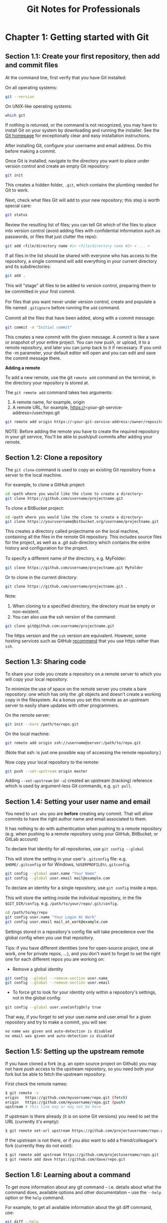 #+STARTUP: showeverything
#+title: Git Notes for Professionals

* Chapter 1: Getting started with Git

** Section 1.1: Create your ﬁrst repository, then add and commit ﬁles

   At the command line, ﬁrst verify that you have Git installed:

   On all operating systems:

#+begin_src bash
  git --version
#+end_src

   On UNIX-like operating systems:

#+begin_src bash
  which git
#+end_src

   If nothing is returned, or the command is not recognized, you may have to
   install Git on your system by downloading and running the installer. See the
   [[https://git-scm.com/book/en/v2/Getting-Started-Installing-Git][Git homepage]] for exceptionally clear and easy installation instructions.

   After installing Git, conﬁgure your username and email address. Do this
   before making a commit.

   Once Git is installed, navigate to the directory you want to place under
   version control and create an empty Git repository:

#+begin_src bash
  git init
#+end_src

   This creates a hidden folder, ~.git~, which contains the plumbing needed for
   Git to work.

   Next, check what ﬁles Git will add to your new repository; this step is worth
   special care:

#+begin_src bash
  git status
#+end_src

   Review the resulting list of ﬁles; you can tell Git which of the ﬁles to
   place into version control (avoid adding ﬁles with conﬁdential information
   such as passwords, or ﬁles that just clutter the repo):

#+begin_src bash
  git add <file/directory name #1> <file/directory name #2> < ... >
#+end_src

   If all ﬁles in the list should be shared with everyone who has access to the
   repository, a single command will add everything in your current directory
   and its subdirectories:

#+begin_src bash
  git add .
#+end_src

   This will "stage" all ﬁles to be added to version control, preparing them to
   be committed in your ﬁrst commit.

   For ﬁles that you want never under version control, create and populate a ﬁle
   named ~.gitignore~ before running the ~add~ command.

   Commit all the ﬁles that have been added, along with a commit message:

#+begin_src bash
  git commit -m "Initial commit"
#+end_src

   This creates a new commit with the given message. A commit is like a save or
   snapshot of your entire project. You can now push, or upload, it to a remote
   repository, and later you can jump back to it if necessary. If you omit the
   -m parameter, your default editor will open and you can edit and save the
   commit message there.

   *Adding a remote*

   To add a new remote, use the git ~remote add~ command on the terminal, in the
   directory your repository is stored at.

   The ~git remote add~ command takes two arguments:

   1. A remote name, for example, origin
   2. A remote URL, for example,
      https://<your-git-service-address>/user/repo.git

#+begin_src bash
  git remote add origin https://<your-git-service-address>/owner/repository.git
#+end_src

   NOTE: Before adding the remote you have to create the required repository in
   your git service, You'll be able to push/pull commits after adding your
   remote.

** Section 1.2: Clone a repository

   The ~git clone~ command is used to copy an existing Git repository from a
   server to the local machine.

   For example, to clone a GitHub project:

#+begin_src bash
  cd <path where you would like the clone to create a directory>
  git clone https://github.com/username/projectname.git
#+end_src

   To clone a BitBucket project:

#+begin_src bash
  cd <path where you would like the clone to create a directory>
  git clone https://yourusername@bitbucket.org/username/projectname.git
#+end_src

   This creates a directory called projectname on the local machine, containing
   all the ﬁles in the remote Git repository. This includes source ﬁles for the
   project, as well as a .git sub-directory which contains the entire history
   and conﬁguration for the project.

   To specify a diﬀerent name of the directory, e.g. MyFolder:

#+begin_src bash
  git clone https://github.com/username/projectname.git MyFolder
#+end_src

   Or to clone in the current directory:

#+begin_src bash
  git clone https://github.com/username/projectname.git .
#+end_src

   Note:

   1. When cloning to a speciﬁed directory, the directory must be empty or non-existent.
   2. You can also use the ssh version of the command:

#+begin_src bash
  git clone git@github.com:username/projectname.git
#+end_src

   The https version and the ~ssh~ version are equivalent. However, some hosting
   services such as GitHub [[https://help.github.com/articles/set-up-git/#next-steps-authenticating-with-github-from-git][recommend]] that you use https rather than ~ssh~.

** Section 1.3: Sharing code

   To share your code you create a repository on a remote server to which you
   will copy your local repository.

   To minimize the use of space on the remote server you create a bare
   repository: one which has only the .git objects and doesn't create a working
   copy in the ﬁlesystem. As a bonus you set this remote as an upstream server
   to easily share updates with other programmers.

   On the remote server:

#+begin_src bash
  git init --bare /path/to/repo.git
#+end_src

   On the local machine:

#+begin_src bash
  git remote add origin ssh://username@server:/path/to/repo.git
#+end_src

   (Note that ssh: is just one possible way of accessing the remote repository.)

   Now copy your local repository to the remote:

#+begin_src bash
  git push --set-upstream origin master
#+end_src

   Adding ~--set-upstream~ (or ~-u~) created an upstream (tracking) reference
   which is used by argument-less Git commands, e.g. ~git pull~.

** Section 1.4: Setting your user name and email

   You need to ~set who~ you are *before* creating any commit. That will allow
   commits to have the right author name and email associated to them.

   It has nothing to do with authentication when pushing to a remote repository
   (e.g. when pushing to a remote repository using your GitHub, BitBucket, or
   GitLab account)

   To declare that identity for all repositories, use ~git config --global~

   This will store the setting in your user's ~.gitconfig~ ﬁle: e.g.
   ~$HOME/.gitconfig~ or for Windows, ~%USERPROFILE%\.gitconfig~.

#+begin_src bash
  git config --global user.name "Your Name"
  git config --global user.email mail@example.com
#+end_src

   To declare an identity for a single repository, use ~git config~ inside a
   repo.

   This will store the setting inside the individual repository, in the ﬁle
   ~$GIT_DIR/config~. e.g. ~/path/to/your/repo/.git/config~.

#+begin_src bash
  cd /path/to/my/repo
  git config user.name "Your Login At Work"
  git config user.email mail_at_work@example.com
#+end_src

   Settings stored in a repository's conﬁg ﬁle will take precedence over the
   global conﬁg when you use that repository.

   Tips: if you have diﬀerent identities (one for open-source project, one at
   work, one for private repos, ...), and you don't want to forget to set the
   right one for each diﬀerent repos you are working on:

   * Remove a global identity

#+begin_src bash
  git config --global --remove-section user.name
  git config --global --remove-section user.email
#+end_src

   * To force git to look for your identity only within a repository's settings,
     not in the global conﬁg:

#+begin_src bash
  git config --global user.useConfigOnly true
#+end_src

   That way, if you forget to set your user.name and user.email for a given
   repository and try to make a commit, you will see:

#+begin_src bash
  no name was given and auto-detection is disabled
  no email was given and auto-detection is disabled
#+end_src

** Section 1.5: Setting up the upstream remote

   If you have cloned a fork (e.g. an open source project on Github) you may not
   have push access to the upstream repository, so you need both your fork but
   be able to fetch the upstream repository.

   First check the remote names:

#+begin_src bash
  $ git remote -v
  origin   https://github.com/myusername/repo.git (fetch)
  origin   https://github.com/myusername/repo.git (push)
  upstream # this line may or may not be here
#+end_src

   If upstream is there already (it is on some Git versions) you need to set the
   URL (currently it's empty):

#+begin_src bash
  $ git remote set-url upstream https://github.com/projectusername/repo.git
#+end_src

   If the upstream is not there, or if you also want to add a friend/colleague's
   fork (currently they do not exist):

#+begin_src bash
  $ git remote add upstream https://github.com/projectusername/repo.git
  $ git remote add dave https://github.com/dave/repo.git
#+end_src

** Section 1.6: Learning about a command

   To get more information about any git command – i.e. details about what the
   command does, available options and other documentation – use the ~--help~
   option or the ~help~ command.

   For example, to get all available information about the git diff command,
   use:

#+begin_src bash
  git diff --help
  git help diff
#+end_src

   Similarly, to get all available information about the status command, use:

#+begin_src bash
  git status --help
  git help status
#+end_src

   If you only want a quick help showing you the meaning of the most used
   command line ﬂags, use ~-h~:

#+begin_src bash
  git checkout -h
#+end_src

** Section 1.7: Set up SSH for Git

   If you are using Windows open [[https://git-for-windows.github.io/][Git Bash]]. If you are using Mac or Linux open
   your Terminal.

   Before you generate an SSH key, you can check to see if you have any existing
   SSH keys.

   List the contents of your ~~/.ssh~ directory:

#+begin_src bash
  $ ls -al ~/.ssh
  # Lists all the files in your ~/.ssh directory
#+end_src

   Check the directory listing to see if you already have a public SSH key. By
   default the ﬁlenames of the public keys are one of the following:

#+begin_src bash
  id_dsa.pub
  id_ecdsa.pub
  id_ed25519.pub
  id_rsa.pub
#+end_src

   If you see an existing public and private key pair listed that you would like
   to use on your Bitbucket, GitHub (or similar) account you can copy the
   contents of the id_*.pub ﬁle.

   If not, you can create a new public and private key pair with the following
   command:

#+begin_src bash
  $ ssh-keygen
#+end_src

   Press the Enter or Return key to accept the default location. Enter and
   re-enter a passphrase when prompted, or leave it empty.

   Ensure your SSH key is added to the ~ssh-agent~. Start the ~ssh-agent~ in the
   background if it's not already running:

#+begin_src bash
  $ eval "$(ssh-agent -s)"
#+end_src

   Add you SSH key to the ssh-agent. Notice that you'll need te replace id_rsa
   in the command with the name of your private key ﬁle:

#+begin_src bash
  $ ssh-add ~/.ssh/id_rsa
#+end_src

   If you want to change the upstream of an existing repository from HTTPS to
   SSH you can run the following command:

#+begin_src bash
  $ git remote set-url origin ssh://git@bitbucket.server.com:7999/projects/your_project.git
#+end_src

   In order to clone a new repository over SSH you can run the following
   command:

#+begin_src bash
  $ git clone ssh://git@bitbucket.server.com:7999/projects/your_project.git
#+end_src

** Section 1.8: Git Installation

   Let’s get into using some Git. First things ﬁrst—you have to install it. You
   can get it a number of ways; the two major ones are to install it from source
   or to install an existing package for your platform.

   *Installing from Source*

   If you can, it’s generally useful to install Git from source, because you’ll
   get the most recent version. Each version of Git tends to include useful UI
   enhancements, so getting the latest version is often the best route if you
   feel comfortable compiling software from source. It is also the case that
   many Linux distributions contain very old packages; so unless you’re on a
   very up-to-date distro or are using backports, installing from source may be
   the best bet.

   To install Git, you need to have the following libraries that Git depends on:
   curl, zlib, openssl, expat, and libiconv. For example, if you’re on a system
   that has yum (such as Fedora) or apt-get (such as a Debian based system), you
   can use one of these commands to install all of the dependencies:

#+begin_src bash
  $ yum install curl-devel expat-devel gettext-devel openssl-devel zlib-devel
  $ apt-get install libcurl4-gnutls-dev libexpat1-dev gettext libz-dev libssl-dev
#+end_src

   When you have all the necessary dependencies, you can go ahead and grab the
   latest snapshot from the Git web site:

   http://git-scm.com/download Then, compile and install:

#+begin_src bash
  $ tar -zxf git-1.7.2.2.tar.gz
  $ cd git-1.7.2.2
  $ make prefix=/usr/local all
  $ sudo make prefix=/usr/local install
#+end_src

   After this is done, you can also get Git via Git itself for updates:

#+begin_src bash
  $ git clone git://git.kernel.org/pub/scm/git/git.git
#+end_src

   *Installing on Linux*

   If you want to install Git on Linux via a binary installer, you can generally
   do so through the basic package- management tool that comes with your
   distribution. If you’re on Fedora, you can use yum:

#+begin_src bash
  $ yum install git
#+end_src

   Or if you’re on a Debian-based distribution like Ubuntu, try apt-get:

#+begin_src bash
  $ apt-get install git
#+end_src

   *Installing on Mac*

   There are three easy ways to install Git on a Mac. The easiest is to use the
   graphical Git installer, which you can download from the SourceForge page.

   http://sourceforge.net/projects/git-osx-installer/

   Figure 1-7. Git OS X installer. The other major way is to install Git via
   MacPorts (http://www.macports.org). If you have MacPorts installed, install
   Git via

#+begin_src bash
  $ sudo port install git +svn +doc +bash_completion +gitweb
#+end_src

   You don’t have to add all the extras, but you’ll probably want to include
   +svn in case you ever have to use Git with Subversion repositories (see
   Chapter 8).

   Homebrew (http://brew.sh/) is another alternative to install Git. If you have
   Homebrew installed, install Git via

#+begin_src bash
  $ brew install git
#+end_src

   *Installing on Windows*

   Installing Git on Windows is very easy. The msysGit project has one of the
   easier installation procedures. Simply download the installer exe ﬁle from
   the GitHub page, and run it:

#+begin_src bash
  http://msysgit.github.io
#+end_src

   After it’s installed, you have both a command-line version (including an SSH
   client that will come in handy later) and the standard GUI.

   Note on Windows usage: you should use Git with the provided msysGit shell
   (Unix style), it allows to use the complex lines of command given in this
   book. If you need, for some reason, to use the native Windows shell / command
   line console, you have to use double quotes instead of single quotes (for
   parameters with spaces in them) and you must quote the parameters ending with
   the circumﬂex accent (^) if they are last on the line, as it is a
   continuation symbol in Windows.
